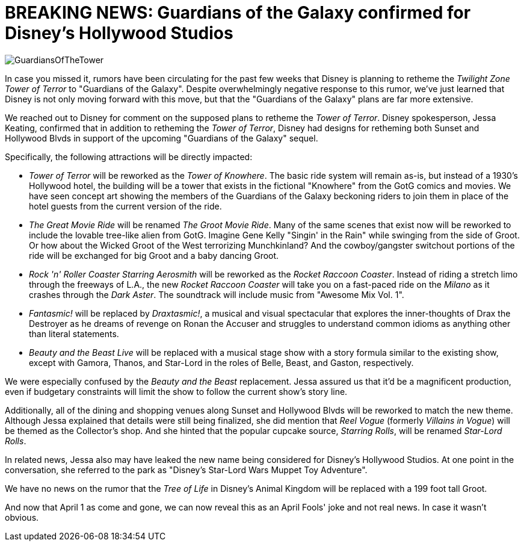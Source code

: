 = BREAKING NEWS: Guardians of the Galaxy confirmed for Disney's Hollywood Studios
:hp-tags: Disney World, Hollywood Studios, Newz

image::covers/GuardiansOfTheTower.jpg[caption="Concept art for Tower of Knowhere"]

In case you missed it, rumors have been circulating for the past few weeks that Disney is planning to retheme the _Twilight Zone Tower of Terror_ to "Guardians of the Galaxy". Despite overwhelmingly negative response to this rumor, we've just learned that Disney is not only moving forward with this move, but that the "Guardians of the Galaxy" plans are far more extensive.

We reached out to Disney for comment on the supposed plans to retheme the _Tower of Terror_. Disney spokesperson, Jessa Keating, confirmed that in addition to retheming the _Tower of Terror_, Disney had designs for retheming both Sunset and Hollywood Blvds in support of the upcoming "Guardians of the Galaxy" sequel.

Specifically, the following attractions will be directly impacted:

 * _Tower of Terror_ will be reworked as the _Tower of Knowhere_. The basic ride system will remain as-is, but instead of a 1930's Hollywood hotel, the building will be a tower that exists in the fictional "Knowhere" from the GotG comics and movies. We have seen concept art showing the members of the Guardians of the Galaxy beckoning riders to join them in place of the hotel guests from the current version of the ride.
 * _The Great Movie Ride_ will be renamed _The Groot Movie Ride_. Many of the same scenes that exist now will be reworked to include the lovable tree-like alien from GotG. Imagine Gene Kelly "Singin' in the Rain" while swinging from the side of Groot. Or how about the Wicked Groot of the West terrorizing Munchkinland? And the cowboy/gangster switchout portions of the ride will be exchanged for big Groot and a baby dancing Groot.
 * _Rock 'n' Roller Coaster Starring Aerosmith_ will be reworked as the _Rocket Raccoon Coaster_. Instead of riding a stretch limo through the freeways of L.A., the new _Rocket Raccoon Coaster_ will take you on a fast-paced ride on the _Milano_ as it crashes through the _Dark Aster_. The soundtrack will include music from "Awesome Mix Vol. 1".
 * _Fantasmic!_ will be replaced by _Draxtasmic!_, a musical and visual spectacular that explores the inner-thoughts of Drax the Destroyer as he dreams of revenge on Ronan the Accuser and struggles to understand common idioms as anything other than literal statements.
 * _Beauty and the Beast Live_ will be replaced with a musical stage show with a story formula similar to the existing show, except with Gamora, Thanos, and Star-Lord in the roles of Belle, Beast, and Gaston, respectively. 

We were especially confused by the _Beauty and the Beast_ replacement. Jessa assured us that it'd be a magnificent production, even if budgetary constraints will limit the show to follow the current show's story line.

Additionally, all of the dining and shopping venues along Sunset and Hollywood Blvds will be reworked to match the new theme. Although Jessa explained that details were still being finalized, she did mention that _Reel Vogue_ (formerly _Villains in Vogue_) will be themed as the Collector's shop. And she hinted that the popular cupcake source, _Starring Rolls_, will be renamed _Star-Lord Rolls_.

In related news, Jessa also may have leaked the new name being considered for Disney's Hollywood Studios. At one point in the conversation, she referred to the park as "Disney's Star-Lord Wars Muppet Toy Adventure". 

We have no news on the rumor that the _Tree of Life_ in Disney's Animal Kingdom will be replaced with a 199 foot tall Groot.

And now that April 1 as come and gone, we can now reveal this as an April Fools' joke and not real news. In case it wasn't obvious. 